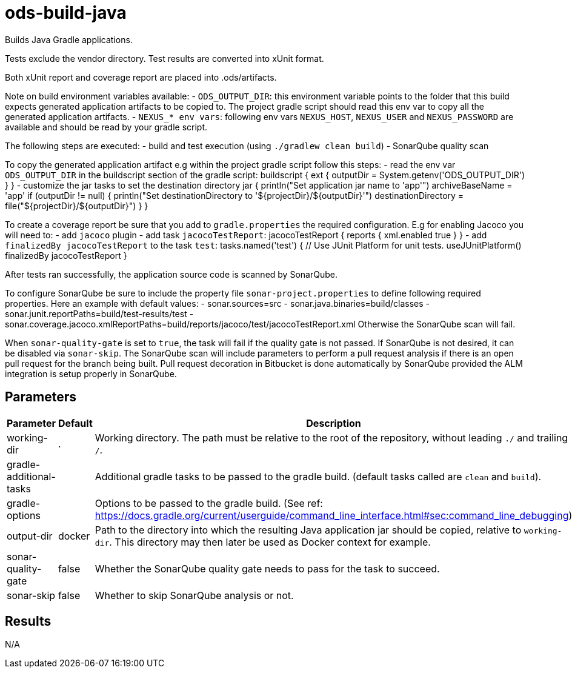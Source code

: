 // Document generated by internal/documentation/tasks.go from template.adoc.tmpl; DO NOT EDIT.

= ods-build-java

Builds Java Gradle applications.

Tests exclude the vendor directory. Test results are converted into xUnit format.

Both xUnit report and coverage report are placed into .ods/artifacts.

Note on build environment variables available:
- `ODS_OUTPUT_DIR`: this environment variable points to the folder
that this build expects generated application artifacts to be copied to.
The project gradle script should read this env var to copy all the
generated application artifacts.
- `NEXUS_* env vars`: following env vars `NEXUS_HOST`, `NEXUS_USER` and `NEXUS_PASSWORD`
are available and should be read by your gradle script.

The following steps are executed:
- build and test execution (using `./gradlew clean build`)
- SonarQube quality scan

To copy the generated application artifact e.g within the project gradle script follow this steps:
- read the env var `ODS_OUTPUT_DIR` in the buildscript section of the gradle script:
buildscript {
    ext {
      outputDir = System.getenv('ODS_OUTPUT_DIR')
      }
}
- customize the jar tasks to set the destination directory
jar {
    println("Set application jar name to 'app'")
    archiveBaseName = 'app'
    if (outputDir != null) {
        println("Set destinationDirectory to '${projectDir}/${outputDir}'")
        destinationDirectory = file("${projectDir}/${outputDir}")
    }
}

To create a coverage report be sure that you add to `gradle.properties` the required
configuration. E.g for enabling Jacoco you will need to:
- add `jacoco` plugin
- add task `jacocoTestReport`:
    jacocoTestReport {
        reports {
          xml.enabled true
        }
    }
- add `finalizedBy jacocoTestReport` to the task `test`:
    tasks.named('test') {
        // Use JUnit Platform for unit tests.
        useJUnitPlatform()
        finalizedBy jacocoTestReport
    }

After tests ran successfully, the application source code is scanned by SonarQube.

To configure SonarQube be sure to include the property file `sonar-project.properties`
to define following required properties. Here an example with default values:
- sonar.sources=src
- sonar.java.binaries=build/classes
- sonar.junit.reportPaths=build/test-results/test
- sonar.coverage.jacoco.xmlReportPaths=build/reports/jacoco/test/jacocoTestReport.xml
Otherwise the SonarQube scan will fail.

When `sonar-quality-gate` is set to `true`, the task will fail if the quality gate
is not passed. If SonarQube is not desired, it can be disabled via `sonar-skip`.
The SonarQube scan will include parameters to perform a pull request analysis if
there is an open pull request for the branch being built. Pull request decoration
in Bitbucket is done automatically by SonarQube provided the ALM integration is setup
properly in SonarQube.


== Parameters

[cols="1,1,2"]
|===
| Parameter | Default | Description

| working-dir
| .
| Working directory. The path must be relative to the root of the repository,
without leading `./` and trailing `/`.



| gradle-additional-tasks
| 
| Additional gradle tasks to be passed to the gradle build. (default tasks called are `clean` and `build`).


| gradle-options
| 
| Options to be passed to the gradle build. (See ref: https://docs.gradle.org/current/userguide/command_line_interface.html#sec:command_line_debugging)


| output-dir
| docker
| Path to the directory into which the resulting Java application jar should be copied, relative to `working-dir`. This directory may then later be used as Docker context for example.


| sonar-quality-gate
| false
| Whether the SonarQube quality gate needs to pass for the task to succeed.


| sonar-skip
| false
| Whether to skip SonarQube analysis or not.

|===

== Results

N/A
